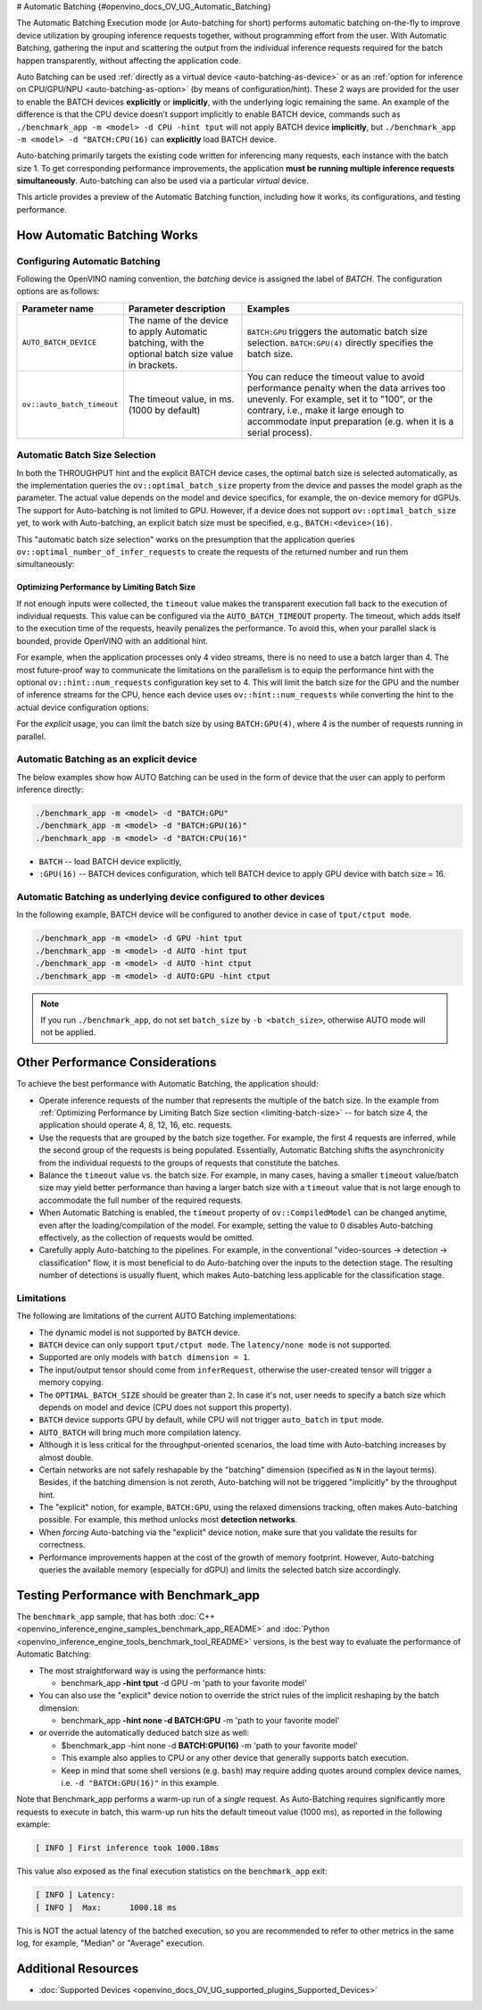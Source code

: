 # Automatic Batching {#openvino_docs_OV_UG_Automatic_Batching}


.. meta::
   :description: The Automatic Batching Execution mode in OpenVINO Runtime 
                 performs automatic batching to improve device utilization 
                 by grouping inference requests.


The Automatic Batching Execution mode (or Auto-batching for short) performs automatic batching on-the-fly to improve device utilization by grouping inference requests together, without programming effort from the user.
With Automatic Batching, gathering the input and scattering the output from the individual inference requests required for the batch happen transparently, without affecting the application code. 

Auto Batching can be used :ref:`directly as a virtual device <auto-batching-as-device>` or as an :ref:`option for inference on CPU/GPU/NPU <auto-batching-as-option>` (by means of configuration/hint). These 2 ways are provided for the user to enable the BATCH devices **explicitly** or **implicitly**, with the underlying logic remaining the same. An example of the difference is that the CPU device doesn’t support implicitly to enable BATCH device, commands such as ``./benchmark_app -m <model> -d CPU -hint tput`` will not apply BATCH device **implicitly**, but ``./benchmark_app -m <model> -d "BATCH:CPU(16)`` can **explicitly** load BATCH device.

Auto-batching primarily targets the existing code written for inferencing many requests, each instance with the batch size 1. To get corresponding performance improvements, the application **must be running multiple inference requests simultaneously**. 
Auto-batching can also be used via a particular *virtual* device.       

This article provides a preview of the Automatic Batching function, including how it works, its configurations, and testing performance.

How Automatic Batching Works
############################

.. tab-set::
   
   .. tab-item:: Enabling Automatic Batching
      :sync: enabling-automatic-batching
         
      Batching is a straightforward way of leveraging the compute power of GPU and saving on communication overheads. Automatic Batching is "implicitly" triggered on the GPU when ``ov::hint::PerformanceMode::THROUGHPUT`` is specified for the ``ov::hint::performance_mode`` property for the ``compile_model`` or ``set_property`` calls.

      .. tab-set::
   
         .. tab-item:: Python
            :sync: py
      
            .. doxygensnippet:: docs/snippets/ov_auto_batching.py
               :language: Python
               :fragment: [compile_model]
            
         .. tab-item:: C++
            :sync: cpp
               
            .. doxygensnippet:: docs/snippets/ov_auto_batching.cpp
               :language: cpp
               :fragment: [compile_model]
         
      To enable Auto-batching in the legacy apps not akin to the notion of performance hints, you need to use the **explicit** device notion, such as ``BATCH:GPU``.

   .. tab-item:: Disabling Automatic Batching
      :sync: disabling-automatic-batching

      Auto-Batching can be disabled (for example, for the GPU device) to prevent being triggered by ``ov::hint::PerformanceMode::THROUGHPUT``. To do that, set ``ov::hint::allow_auto_batching`` to **false** in addition to the ``ov::hint::performance_mode``, as shown below:

      .. tab-set::
   
         .. tab-item:: Python
            :sync: py
      
            .. doxygensnippet:: docs/snippets/ov_auto_batching.py
               :language: Python
               :fragment: [compile_model_no_auto_batching]

         .. tab-item:: C++
            :sync: cpp
               
            .. doxygensnippet:: docs/snippets/ov_auto_batching.cpp
               :language: cpp
               :fragment: [compile_model_no_auto_batching]


Configuring Automatic Batching
++++++++++++++++++++++++++++++

Following the OpenVINO naming convention, the *batching* device is assigned the label of *BATCH*. The configuration options are as follows:

+----------------------------+------------------------------------------------------------------------------------------------------+--------------------------------------------------------------------------------------------------------------------------------------------------------------------------------------------------------------------------------------------------+
| Parameter name             | Parameter description                                                                                | Examples                                                                                                                                                                                                                                         |
+============================+======================================================================================================+==================================================================================================================================================================================================================================================+
| ``AUTO_BATCH_DEVICE``      | The name of the device to apply Automatic batching,  with the optional batch size value in brackets. | ``BATCH:GPU`` triggers the automatic batch size selection. ``BATCH:GPU(4)`` directly specifies the batch size.                                                                                                                                   |
+----------------------------+------------------------------------------------------------------------------------------------------+--------------------------------------------------------------------------------------------------------------------------------------------------------------------------------------------------------------------------------------------------+
| ``ov::auto_batch_timeout`` | The timeout value, in ms. (1000 by default)                                                          | You can reduce the timeout value to avoid performance penalty when the data arrives too unevenly. For example, set it to "100", or the contrary, i.e., make it large enough to accommodate input preparation (e.g. when it is a serial process). |
+----------------------------+------------------------------------------------------------------------------------------------------+--------------------------------------------------------------------------------------------------------------------------------------------------------------------------------------------------------------------------------------------------+

Automatic Batch Size Selection
++++++++++++++++++++++++++++++

In both the THROUGHPUT hint and the explicit BATCH device cases, the optimal batch size is selected automatically, as the implementation queries the ``ov::optimal_batch_size`` property from the device and passes the model graph as the parameter. The actual value depends on the model and device specifics, for example, the on-device memory for dGPUs.
The support for Auto-batching is not limited to GPU. However, if a device does not support ``ov::optimal_batch_size`` yet, to work with Auto-batching, an explicit batch size must be specified, e.g., ``BATCH:<device>(16)``.

This "automatic batch size selection" works on the presumption that the application queries ``ov::optimal_number_of_infer_requests`` to create the requests of the returned number and run them simultaneously:

.. tab-set::

   .. tab-item:: Python
      :sync: py

      .. doxygensnippet:: docs/snippets/ov_auto_batching.py
         :language: Python
         :fragment: [query_optimal_num_requests]
   
   .. tab-item:: C++
      :sync: cpp
         
      .. doxygensnippet:: docs/snippets/ov_auto_batching.cpp
         :language: cpp
         :fragment: [query_optimal_num_requests]


.. _limiting-batch-size:

Optimizing Performance by Limiting Batch Size
---------------------------------------------

If not enough inputs were collected, the ``timeout`` value makes the transparent execution fall back to the execution of individual requests. This value can be configured via the ``AUTO_BATCH_TIMEOUT`` property.
The timeout, which adds itself to the execution time of the requests, heavily penalizes the performance. To avoid this, when your parallel slack is bounded, provide OpenVINO with an additional hint.

For example, when the application processes only 4 video streams, there is no need to use a batch larger than 4. The most future-proof way to communicate the limitations on the parallelism is to equip the performance hint with the optional ``ov::hint::num_requests`` configuration key set to 4. This will limit the batch size for the GPU and the number of inference streams for the CPU, hence each device uses ``ov::hint::num_requests`` while converting the hint to the actual device configuration options:


.. tab-set::

   .. tab-item:: Python
      :sync: py

      .. doxygensnippet:: docs/snippets/ov_auto_batching.py
         :language: Python
         :fragment: [hint_num_requests]
   
   .. tab-item:: C++
      :sync: cpp
         
      .. doxygensnippet:: docs/snippets/ov_auto_batching.cpp
         :language: cpp
         :fragment: [hint_num_requests]


For the *explicit* usage, you can limit the batch size by using ``BATCH:GPU(4)``, where 4 is the number of requests running in parallel.


.. _auto-batching-as-device:

Automatic Batching as an explicit device
++++++++++++++++++++++++++++++++++++++++

The below examples show how AUTO Batching can be used in the form of device that the user can apply to perform inference directly:

.. code-block:: sh

   ./benchmark_app -m <model> -d "BATCH:GPU"
   ./benchmark_app -m <model> -d "BATCH:GPU(16)"
   ./benchmark_app -m <model> -d "BATCH:CPU(16)"


* ``BATCH`` -- load BATCH device explicitly, 
* ``:GPU(16)`` -- BATCH devices configuration, which tell BATCH device to apply GPU device with batch size = 16.

.. _auto-batching-as-option:

Automatic Batching as underlying device configured to other devices
+++++++++++++++++++++++++++++++++++++++++++++++++++++++++++++++++++

In the following example, BATCH device will be configured to another device in case of ``tput/ctput mode``.

.. code-block:: sh

   ./benchmark_app -m <model> -d GPU -hint tput
   ./benchmark_app -m <model> -d AUTO -hint tput
   ./benchmark_app -m <model> -d AUTO -hint ctput  
   ./benchmark_app -m <model> -d AUTO:GPU -hint ctput

.. note::
   If you run ``./benchmark_app``, do not set ``batch_size`` by ``-b <batch_size>``, otherwise AUTO mode will not be applied.

Other Performance Considerations
################################

To achieve the best performance with Automatic Batching, the application should:

- Operate inference requests of the number that represents the multiple of the batch size. In the example from :ref:`Optimizing Performance by Limiting Batch Size section <limiting-batch-size>` -- for batch size 4, the application should operate 4, 8, 12, 16, etc. requests.
- Use the requests that are grouped by the batch size together. For example, the first 4 requests are inferred, while the second group of the requests is being populated. Essentially, Automatic Batching shifts the asynchronicity from the individual requests to the groups of requests that constitute the batches.
- Balance the ``timeout`` value vs. the batch size. For example, in many cases, having a smaller ``timeout`` value/batch size may yield better performance than having a larger batch size with a ``timeout`` value that is not large enough to accommodate the full number of the required requests.
- When Automatic Batching is enabled, the ``timeout`` property of ``ov::CompiledModel`` can be changed anytime, even after the loading/compilation of the model. For example, setting the value to 0 disables Auto-batching effectively, as the collection of requests would be omitted.
- Carefully apply Auto-batching to the pipelines. For example, in the conventional "video-sources -> detection -> classification" flow, it is most beneficial to do Auto-batching over the inputs to the detection stage. The resulting number of detections is usually fluent, which makes Auto-batching less applicable for the classification stage.

Limitations
+++++++++++

The following are limitations of the current AUTO Batching implementations:

- The dynamic model is not supported by ``BATCH`` device.
- ``BATCH`` device can only support ``tput/ctput mode``. The ``latency/none mode`` is not supported.
- Supported are only models with ``batch dimension = 1``.
- The input/output tensor should come from ``inferRequest``, otherwise the user-created tensor will trigger a memory copying.
- The ``OPTIMAL_BATCH_SIZE`` should be greater than ``2``. In case it's not, user needs to specify a batch size which depends on model and device (CPU does not support this property).
- ``BATCH`` device supports GPU by default, while CPU will not trigger ``auto_batch`` in ``tput`` mode.
- ``AUTO_BATCH`` will bring much more compilation latency.
- Although it is less critical for the throughput-oriented scenarios, the load time with Auto-batching increases by almost double.
- Certain networks are not safely reshapable by the "batching" dimension (specified as ``N`` in the layout terms). Besides, if the batching dimension is not zeroth, Auto-batching will not be triggered "implicitly" by the throughput hint.
-  The "explicit" notion, for example, ``BATCH:GPU``, using the relaxed dimensions tracking, often makes Auto-batching possible. For example, this method unlocks most **detection networks**.
- When *forcing* Auto-batching via the "explicit" device notion, make sure that you validate the results for correctness.   
- Performance improvements happen at the cost of the growth of memory footprint. However, Auto-batching queries the available memory (especially for dGPU) and limits the selected batch size accordingly.


Testing Performance with Benchmark_app
######################################

The ``benchmark_app`` sample, that has both :doc:`C++ <openvino_inference_engine_samples_benchmark_app_README>` and :doc:`Python <openvino_inference_engine_tools_benchmark_tool_README>` versions, is the best way to evaluate the performance of Automatic Batching:

- The most straightforward way is using the performance hints:
  
  - benchmark_app **-hint tput** -d GPU -m 'path to your favorite model'
- You can also use the "explicit" device notion to override the strict rules of the implicit reshaping by the batch dimension:
  
  - benchmark_app **-hint none -d BATCH:GPU** -m 'path to your favorite model'
- or override the automatically deduced batch size as well:
  
  - $benchmark_app -hint none -d **BATCH:GPU(16)** -m 'path to your favorite model'
  - This example also applies to CPU or any other device that generally supports batch execution.
  - Keep in mind that some shell versions (e.g. ``bash``) may require adding quotes around complex device names, i.e. ``-d "BATCH:GPU(16)"`` in this example.


Note that Benchmark_app performs a warm-up run of a *single* request. As Auto-Batching requires significantly more requests to execute in batch, this warm-up run hits the default timeout value (1000 ms), as reported in the following example:

.. code-block:: sh

   [ INFO ] First inference took 1000.18ms 

This value also exposed as the final execution statistics on the ``benchmark_app`` exit:
   
.. code-block:: sh

   [ INFO ] Latency: 
   [ INFO ]  Max:      1000.18 ms

This is NOT the actual latency of the batched execution, so you are recommended to refer to other metrics in the same log, for example, "Median" or "Average" execution. 

Additional Resources
####################

* :doc:`Supported Devices <openvino_docs_OV_UG_supported_plugins_Supported_Devices>`



